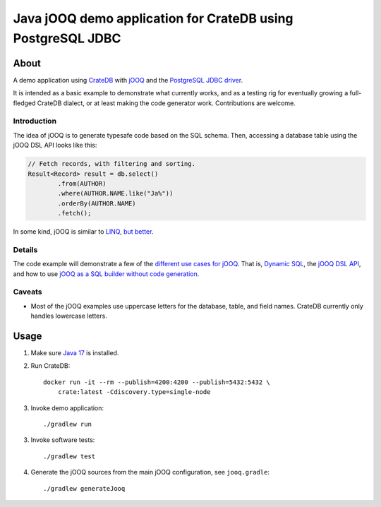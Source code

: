 .. highlight:: sh

############################################################
Java jOOQ demo application for CrateDB using PostgreSQL JDBC
############################################################

*****
About
*****

A demo application using `CrateDB`_ with `jOOQ`_ and the `PostgreSQL
JDBC driver`_.

It is intended as a basic example to demonstrate what currently works, and as a
testing rig for eventually growing a full-fledged CrateDB dialect, or at least
making the code generator work. Contributions are welcome.


Introduction
============

The idea of jOOQ is to generate typesafe code based on the SQL schema.
Then, accessing a database table using the jOOQ DSL API looks like this:

.. code-block:: java

    // Fetch records, with filtering and sorting.
    Result<Record> result = db.select()
            .from(AUTHOR)
            .where(AUTHOR.NAME.like("Ja%"))
            .orderBy(AUTHOR.NAME)
            .fetch();

In some kind, jOOQ is similar to `LINQ`_, `but better <Insight into Language
Integrated Querying_>`_.


Details
=======

The code example will demonstrate a few of the `different use cases for jOOQ`_.
That is, `Dynamic SQL`_, the `jOOQ DSL API`_, and how to use `jOOQ as a SQL
builder without code generation`_.


Caveats
=======

- Most of the jOOQ examples use uppercase letters for the database, table, and
  field names. CrateDB currently only handles lowercase letters.


*****
Usage
*****

1. Make sure `Java 17`_ is installed.
2. Run CrateDB::

       docker run -it --rm --publish=4200:4200 --publish=5432:5432 \
           crate:latest -Cdiscovery.type=single-node

3. Invoke demo application::

    ./gradlew run

3. Invoke software tests::

    ./gradlew test

4. Generate the jOOQ sources from the main jOOQ configuration, see ``jooq.gradle``::

    ./gradlew generateJooq


.. _CrateDB: https://github.com/crate/crate
.. _Different use cases for jOOQ: https://www.jooq.org/doc/latest/manual/getting-started/use-cases/
.. _Dynamic SQL: https://www.jooq.org/doc/latest/manual/sql-building/dynamic-sql/
.. _Gradle: https://gradle.org/
.. _Insight into Language Integrated Querying: https://blog.jooq.org/jooq-tuesdays-ming-yee-iu-gives-insight-into-language-integrated-querying/
.. _Java 17: https://adoptium.net/temurin/releases/?version=17
.. _jOOQ: https://github.com/jOOQ/jOOQ
.. _jOOQ as a SQL builder without code generation: https://www.jooq.org/doc/latest/manual/getting-started/use-cases/jooq-as-a-sql-builder-without-codegeneration/
.. _jOOQ's code generator: https://www.jooq.org/doc/latest/manual/code-generation/
.. _jOOQ DSL API: https://www.jooq.org/doc/latest/manual/sql-building/dsl-api/
.. _LINQ: https://en.wikipedia.org/wiki/Language_Integrated_Query
.. _PostgreSQL JDBC Driver: https://github.com/pgjdbc/pgjdbc
